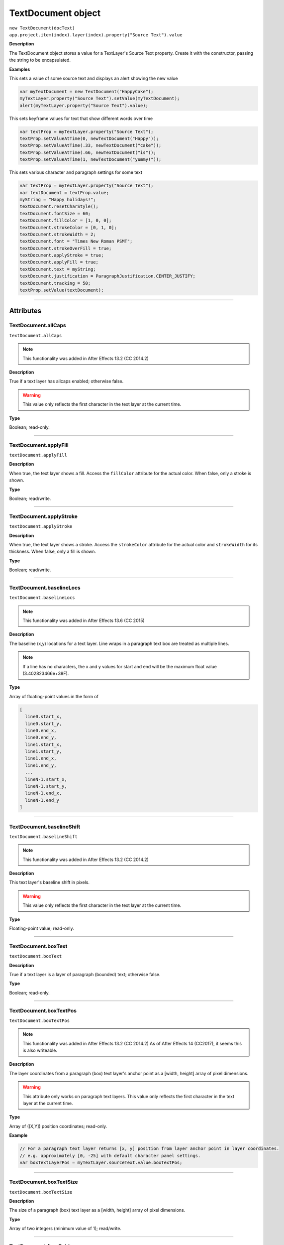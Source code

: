 .. highlight:: javascript
.. _TextDocument:

TextDocument object
################################################

|  ``new TextDocument(docText)``
|  ``app.project.item(index).layer(index).property("Source Text").value``

**Description**

The TextDocument object stores a value for a TextLayer's Source Text property. Create it with the constructor, passing the string to be encapsulated.

**Examples**

This sets a value of some source text and displays an alert showing the new value

.. code:: javascript

    var myTextDocument = new TextDocument("HappyCake");
    myTextLayer.property("Source Text").setValue(myTextDocument);
    alert(myTextLayer.property("Source Text").value);

This sets keyframe values for text that show different words over time

.. code:: javascript

    var textProp = myTextLayer.property("Source Text");
    textProp.setValueAtTime(0, newTextDocument("Happy"));
    textProp.setValueAtTime(.33, newTextDocument("cake"));
    textProp.setValueAtTime(.66, newTextDocument("is"));
    textProp.setValueAtTime(1, newTextDocument("yummy!"));

This sets various character and paragraph settings for some text

.. code:: javascript

    var textProp = myTextLayer.property("Source Text");
    var textDocument = textProp.value;
    myString = "Happy holidays!";
    textDocument.resetCharStyle();
    textDocument.fontSize = 60;
    textDocument.fillColor = [1, 0, 0];
    textDocument.strokeColor = [0, 1, 0];
    textDocument.strokeWidth = 2;
    textDocument.font = "Times New Roman PSMT";
    textDocument.strokeOverFill = true;
    textDocument.applyStroke = true;
    textDocument.applyFill = true;
    textDocument.text = myString;
    textDocument.justification = ParagraphJustification.CENTER_JUSTIFY;
    textDocument.tracking = 50;
    textProp.setValue(textDocument);

----

==========
Attributes
==========

.. _TextDocument.allCaps:

TextDocument.allCaps
*********************************************

``textDocument.allCaps``

.. note::
   This functionality was added in After Effects 13.2 (CC 2014.2)

**Description**

True if a text layer has allcaps enabled; otherwise false.

.. warning::
   This value only reflects the first character in the text layer at the current time.

**Type**

Boolean; read-only.

----

.. _TextDocument.applyFill:

TextDocument.applyFill
*********************************************

``textDocument.applyFill``

**Description**

When true, the text layer shows a fill. Access the ``fillColor`` attribute for the actual color. When false, only a stroke is shown.

**Type**

Boolean; read/write.

----

.. _TextDocument.applyStroke:

TextDocument.applyStroke
*********************************************

``textDocument.applyStroke``

**Description**

When true, the text layer shows a stroke. Access the ``strokeColor`` attribute for the actual color and ``strokeWidth`` for its thickness. When false, only a fill is shown.

**Type**

Boolean; read/write.

----

.. _TextDocument.baselineLocs:

TextDocument.baselineLocs
*********************************************

``textDocument.baselineLocs``

.. note::
   This functionality was added in After Effects 13.6 (CC 2015)

**Description**

The baseline (x,y) locations for a text layer. Line wraps in a paragraph text box are treated as multiple lines.

.. note::
  If a line has no characters, the x and y values for start and end will be the maximum float value (3.402823466e+38F).

**Type**

Array of floating-point values in the form of

.. code:: javascript

    [
      line0.start_x,
      line0.start_y,
      line0.end_x,
      line0.end_y,
      line1.start_x,
      line1.start_y,
      line1.end_x,
      line1.end_y,
      ...
      lineN-1.start_x,
      lineN-1.start_y,
      lineN-1.end_x,
      lineN-1.end_y
    ]

----

.. _TextDocument.baselineShift:

TextDocument.baselineShift
*********************************************

``textDocument.baselineShift``

.. note::
   This functionality was added in After Effects 13.2 (CC 2014.2)

**Description**

This text layer's baseline shift in pixels.

.. warning::
   This value only reflects the first character in the text layer at the current time.

**Type**

Floating-point value; read-only.

----

.. _TextDocument.boxText:

TextDocument.boxText
*********************************************

``textDocument.boxText``

**Description**

True if a text layer is a layer of paragraph (bounded) text; otherwise false.

**Type**

Boolean; read-only.

----

.. _TextDocument.boxTextPos:

TextDocument.boxTextPos
*********************************************

``textDocument.boxTextPos``

.. note::
   This functionality was added in After Effects 13.2 (CC 2014.2)
   As of After Effects 14 (CC2017), it seems this is also writeable.

**Description**

The layer coordinates from a paragraph (box) text layer's anchor point as a [width, height] array of pixel dimensions.

.. warning::
  This attribute only works on paragraph text layers.
  This value only reflects the first character in the text layer at the current time.

**Type**

Array of ([X,Y]) position coordinates; read-only.

**Example**

.. code:: javascript

    // For a paragraph text layer returns [x, y] position from layer anchor point in layer coordinates.
    // e.g. approximately [0, -25] with default character panel settings.
    var boxTextLayerPos = myTextLayer.sourceText.value.boxTextPos;

----

.. _TextDocument.boxTextSize:

TextDocument.boxTextSize
*********************************************

``textDocument.boxTextSize``

**Description**

The size of a paragraph (box) text layer as a [width, height] array of pixel dimensions.

**Type**

Array of two integers (minimum value of 1); read/write.

----

.. _TextDocument.fauxBold:

TextDocument.fauxBold
*********************************************

``textDocument.fauxBold``

.. note::
   This functionality was added in After Effects 13.2 (CC 2014.2)

**Description**

True if a text layer has faux bold enabled; otherwise false.

.. warning::
   This value only reflects the first character in the text layer at the current time.

**Type**

Boolean; read-only.

**Example**

.. code:: javascript

    var isFauxBold = myTextLayer.sourceText.value.fauxBold;

----

.. _TextDocument.fauxItalic:

TextDocument.fauxItalic
*********************************************

``textDocument.fauxItalic``

.. note::
   This functionality was added in After Effects 13.2 (CC 2014.2)

**Description**

True if a text layer has faux italic enabled; otherwise false.

.. warning::
   This value only reflects the first character in the text layer at the current time.

**Type**

Boolean; read-only.

----

.. _TextDocument.fillColor:

TextDocument.fillColor
*********************************************

``textDocument.fillColor``

**Description**

The text layer's fill color, as an array of ``[r, g, b]`` floating-point values. For example, in an 8-bpc project, a red value of 255 would be 1.0, and in a 32-bpc project, an overbright blue value can be something like 3.2.

.. warning::
   This value only reflects the first character in the text layer at the current time.
   If you change this value, it resets all characters in the text layer to the specified setting.

**Type**

Array ``[r, g, b]`` of floating-point values; read/write.

----

.. _TextDocument.font:

TextDocument.font
*********************************************

``textDocument.font``

**Description**

The text layer's font specified by its PostScript name.

.. warning::
   This value only reflects the first character in the text layer at the current time.
   If you change this value, it resets all characters in the text layer to the specified setting.

**Type**

String; read/write.

----

.. _TextDocument.fontFamily:

TextDocument.fontFamily
*********************************************

``textDocument.fontFamily``

.. note::
   This functionality was added in After Effects 13.1 (CC 2014.1)

**Description**

String with with the name of the font family.

.. warning::
  This value only reflects the first character in the text layer at the current time.

**Type**

String; read-only.

----

.. _TextDocument.fontLocation:

TextDocument.fontLocation
*********************************************

``textDocument.fontLocation``

.. note::
   This functionality was added in After Effects 13.1 (CC 2014.1)

**Description**

Path of font file, providing its location on disk.

.. warning::
  Not guaranteed to be returned for all font types; return value may be empty string for some kinds of fonts.

.. warning::
  This value only reflects the first character in the text layer at the current time.

**Type**

String; read-only.

----

.. _TextDocument.fontSize:

TextDocument.fontSize
*********************************************

``textDocument.fontSize``

**Description**

The text layer's font size in pixels.

.. warning::
   This value only reflects the first character in the text layer at the current time.
   If you change this value, it resets all characters in the text layer to the specified setting.

**Type**

Floating-point value (0.1 to 1296, inclusive); read/write.

----

.. _TextDocument.fontStyle:

TextDocument.fontStyle
*********************************************

``textDocument.fontStyle``

.. note::
   This functionality was added in After Effects 13.1 (CC 2014.1)

**Description**

String with style information, e.g., "bold", "italic"

.. warning::
  This value only reflects the first character in the text layer at the current time.

**Type**

String; read-only.

----

.. _TextDocument.horizontalScale:

TextDocument.horizontalScale
*********************************************

``textDocument.horizontalScale``

.. note::
   This functionality was added in After Effects 13.2 (CC 2014.2)

**Description**

This text layer's horizontal scale in pixels.

.. warning::
   This value only reflects the first character in the text layer at the current time.

**Type**

Floating-point value; read-only.

**Example**

.. code:: javascript

    var valOfHScale = myTextLayer.sourceText.value.horizontalScale;

----

.. _TextDocument.justification:

TextDocument.justification
*********************************************

``textDocument.justification``

**Description**

The paragraph justification for the text layer.

**Type**

A ``ParagraphJustification`` enumerated value; read-only. One of:

-  ``ParagraphJustification.LEFT_JUSTIFY``
-  ``ParagraphJustification.RIGHT_JUSTIFY``
-  ``ParagraphJustification.CENTER_JUSTIFY``
-  ``ParagraphJustification.FULL_JUSTIFY_LASTLINE_LEFT``
-  ``ParagraphJustification.FULL_JUSTIFY_LASTLINE_RIGHT``
-  ``ParagraphJustification.FULL_JUSTIFY_LASTLINE_CENTER``
-  ``ParagraphJustification.FULL_JUSTIFY_LASTLINE_FULL``

----

.. _TextDocument.leading:

TextDocument.leading
*********************************************

``textDocument.leading``

.. note::
   This functionality was added in After Effects 14.2 (CC 2017.1)

**Description**

The text layer's spacing between lines.

.. warning::
   If the text layer has different leading settings for each line, this attribute returns the setting for the first line.
   Also, if you change the value, it resets all lines in the text layer to the specified setting..

**Type**

Floating-point value; read/write.

**Example**

.. code:: javascript

    // This creates a text layer and sets the leading to 100

    var composition = app.project.activeItem;
    var myTextLayer = comp.layers.addText("Spring\nSummer\nAutumn\nWinter");
    var myTextSource = myTextLayer.sourceText;
    var myTextDocument = myTextSource.value;
    myTextDocument.leading = 100;
    myTextSource.setValue(myTextDocument);

----

.. _TextDocument.pointText:

TextDocument.pointText
*********************************************

``textDocument.pointText``

**Description**

True if a text layer is a layer of point (unbounded) text; otherwise false.

**Type**

Boolean; read-only.

----

.. _TextDocument.smallCaps:

TextDocument.smallCaps
*********************************************

``textDocument.smallCaps``

.. note::
   This functionality was added in After Effects 13.2 (CC 2014.2)

**Description**

True if a text layer has small caps enabled; otherwise false.

.. warning::
   This value only reflects the first character in the text layer at the current time.

**Type**

Boolean; read-only.

----

.. _TextDocument.strokeColor:

TextDocument.strokeColor
*********************************************

``textDocument.strokeColor``

**Description**

The text layer's stroke color, as an array of [r, g, b] floating-point values. For example, in an 8-bpc project, a red value of 255 would be 1.0, and in a 32-bpc project, an overbright blue value can be something like 3.2.

.. warning::
   This value only reflects the first character in the text layer at the current time.
   If you change this value, it resets all characters in the text layer to the specified setting.

**Type**

Array [r, g, b] of floating-point values; read/write.

----

.. _TextDocument.strokeOverFill:

TextDocument.strokeOverFill
*********************************************

``textDocument.strokeOverFill``

**Description**

Indicates the rendering order for the fill and stroke of a text layer. When true, the stroke appears over the fill.

.. warning::
   This value only reflects the first character in the text layer at the current time.
   If you change this value, it resets all characters in the text layer to the specified setting.

**Type**

Boolean; read/write.

----

.. _TextDocument.strokeWidth:

TextDocument.strokeWidth
*********************************************

``textDocument.strokeWidth``

**Description**

The text layer's stroke thickness in pixels.

.. warning::
   This value only reflects the first character in the text layer at the current time.
   If you change this value, it resets all characters in the text layer to the specified setting.

**Type**

Floating-point value (0 to 1000, inclusive); read/write.

----

.. _TextDocument.subscript:

TextDocument.subscript
*********************************************

``textDocument.subscript``

.. note::
   This functionality was added in After Effects 13.2 (CC 2014.2)

**Description**

True if a text layer has subscript enabled; otherwise false.

.. warning::
   This value only reflects the first character in the text layer at the current time.

**Type**

Boolean; read-only.

----

.. _TextDocument.superscript:

TextDocument.superscript
*********************************************

``textDocument.superscript``

.. note::
   This functionality was added in After Effects 13.2 (CC 2014.2)

**Description**

True if a text layer has superscript enabled; otherwise false.

.. warning::
   This value only reflects the first character in the text layer at the current time.

**Type**

Boolean; read-only.

----

.. _TextDocument.text:

TextDocument.text
*********************************************

``textDocument.text``

**Description**

The text value for the text layer's Source Text property.

**Type**

String; read/write.

----

.. _TextDocument.tracking:

TextDocument.tracking
*********************************************

``textDocument.tracking``

**Description**

The text layer's spacing between characters.

.. warning::
   This value only reflects the first character in the text layer at the current time.
   If you change this value, it resets all characters in the text layer to the specified setting.

**Type**

Floating-point value; read/write.

----

.. _TextDocument.tsume:

TextDocument.tsume
*********************************************

``textDocument.tsume``

.. note::
   This functionality was added in After Effects 13.2 (CC 2014.2)

**Description**

This text layer's tsume value as a normalized percentage, from 0.0 -> 1.0.

.. warning::
   This value only reflects the first character in the text layer at the current time.

   This property accepts values from 0.0 -> 100.0, however the value IS expecting a normalized value from 0.0 -> 1.0. Using a value higher than 1.0 will produce unexpected results; AE's Character Panel will clamp the value at 100%, despite the higher value set by scripting (ie ``TextDocument.tsume = 100`` _really_ sets a value of 10,000%)

**Type**

Floating-point value; read-only.

----

.. _TextDocument.verticalScale:

TextDocument.verticalScale
*********************************************

``textDocument.verticalScale``

.. note::
   This functionality was added in After Effects 13.2 (CC 2014.2)

**Description**

This text layer's vertical scale in pixels.

.. warning::
   This value only reflects the first character in the text layer at the current time.

**Type**

Floating-point value; read-only.

----

=======
Methods
=======

.. _TextDocument.resetCharStyle:

TextDocument.resetCharStyle()
*********************************************

``textDocument.resetCharStyle()``

**Description**

Restores the default text character characteristics in the Character panel.

**Parameters**

None.

**Returns**

Nothing.

----

.. _TextDocument.resetParagraphStyle:

TextDocument.resetParagraphStyle()
*********************************************

``textDocument.resetParagraphStyle()``

**Description**

Restores the default text paragraph characteristics in the Paragraph panel.

**Parameters**

None.

**Returns**

Nothing.
